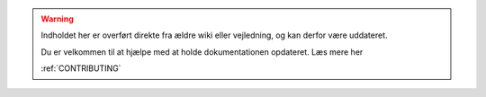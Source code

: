 .. warning:: 
    Indholdet her er overført direkte fra ældre wiki eller vejledning, og kan derfor være uddateret.

    Du er velkommen til at hjælpe med at holde dokumentationen opdateret. Læs mere her 
    
    :ref:`CONTRIBUTING`